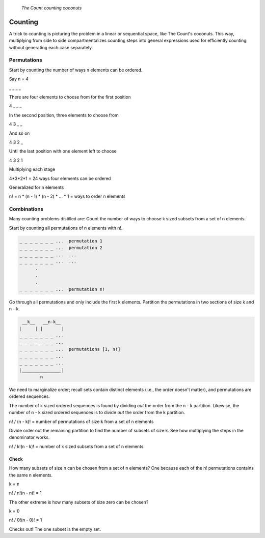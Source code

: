 .. figure:: _static/simpsons_count_von_count.png
   :width: 269 

   *The Count counting coconuts*

Counting
========

A trick to counting is picturing the problem in a linear or sequential space,
like The Count's coconuts. This way, multiplying from side to side 
compartmentalizes counting steps into general expressions used for efficiently
counting without generating each case separately.

Permutations
------------

Start by counting the number of ways n elements can be ordered. 

Say n = 4

_ _ _ _

There are four elements to choose from for the first position

4 _ _ _

In the second position, three elements to choose from

4 3 _ _

And so on 

4 3 2 _

Until the last position with one element left to choose

4 3 2 1

Multiplying each stage 

4*3*2*1 = 24 ways four elements can be ordered

Generalized for n elements 

n! = n * (n - 1) * (n - 2) * ... * 1 = ways to order n elements

Combinations
------------

Many counting problems distilled are: Count the number of ways to choose k sized
subsets from a set of n elements.

Start by counting all permutations of n elements with n!. 

.. code-block::

   _ _ _ _ _ _ _ ...  permutation 1
   _ _ _ _ _ _ _ ...  permutation 2
   _ _ _ _ _ _ _ ...  ...
   _ _ _ _ _ _ _ ...  ...
         .
         .  
         .
   _ _ _ _ _ _ _ ...  permutation n!


Go through all permutations and only include the first k elements. Partition
the permutations in two sections of size k and n - k.

.. code-block::

    __k__   __n-k__
   |     | |       |
   _ _ _ _ _ _ _ ...  
   _ _ _ _ _ _ _ ...  
   _ _ _ _ _ _ _ ...  permutations [1, n!] 
   _ _ _ _ _ _ _ ...  
   _ _ _ _ _ _ _ ...  
   |_______________|
           n

We need to marginalize order; recall sets contain distinct elements (i.e.,
the order doesn't matter), and permutations are ordered sequences.

The number of k sized ordered sequences is found by dividing *out* the order from
the n - k partition. Likewise, the number of n - k sized ordered sequences is
to divide *out* the order from the k partition.

n! / (n - k)! = number of permutations of size k from a set of n elements

Divide order out the remaining partition to find the number of subsets of size
k. See how multiplying the steps in the denominator works.

n! / k!(n - k)! = number of k sized subsets from a set of n elements

Check
^^^^^

How many subsets of size n can be chosen from a set of n elements? One because
each of the n! permutations contains the same n elements.

k = n

n! / n!(n - n)! = 1

The other extreme is how many subsets of size zero can be chosen?

k = 0

n! / 0!(n - 0)! = 1

Checks out! The one subset is the empty set.
